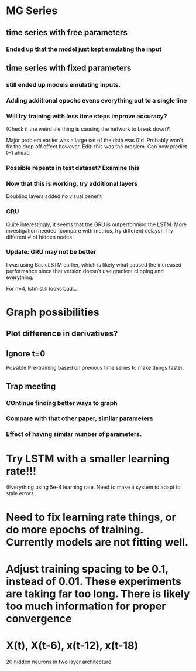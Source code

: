 * MG Series
** time series with free parameters
*** Ended up that the model just kept emulating the input

** time series with fixed parameters
*** still ended up models emulating inputs.
*** Adding additional epochs evens everything out to a single line
*** Will try training with less time steps improve accuracy?
(Check if the weird tile thing is causing the network to break down?)

Major problem earlier was a large set of the data was 0'd. Probably won't fix the drop off effect however.
Edit: this was the problem. Can now predict t=1 ahead

*** Possible repeats in test dataset? Examine this

*** Now that this is working, try additional layers
Doubling layers added no visual benefit

*** GRU
Quite interestingly, it seems that the GRU is outperforming the LSTM.
More investigation needed (compare with metrics, try different delays).
Try different # of hidden nodes

*** Update: GRU may not be better
I was using BasicLSTM earlier, which is likely what caused the increased performance since that version doesn't use gradient clipping and everything.

For n=4, lstm still looks bad...
* Graph possibilities
** Plot difference in derivatives?
** Ignore t=0

Possible Pre-training based on previous time series to make things faster.


** Trap meeting
*** COntinue finding better ways to graph
*** Compare with that other paper, similar parameters
*** Effect of having similar number of parameters.

* Try LSTM with a smaller learning rate!!!
(Everything using 5e-4 learning rate.
Need to make a system to adapt to stale errors

* Need to fix learning rate things, or do more epochs of training. Currently models are not fitting well.

* Adjust training spacing to be 0.1, instead of 0.01. These experiments are taking far too long. There is likely too much information for proper convergence
* X(t), X(t-6), x(t-12), x(t-18)
20 hidden neurons in two layer architecture
